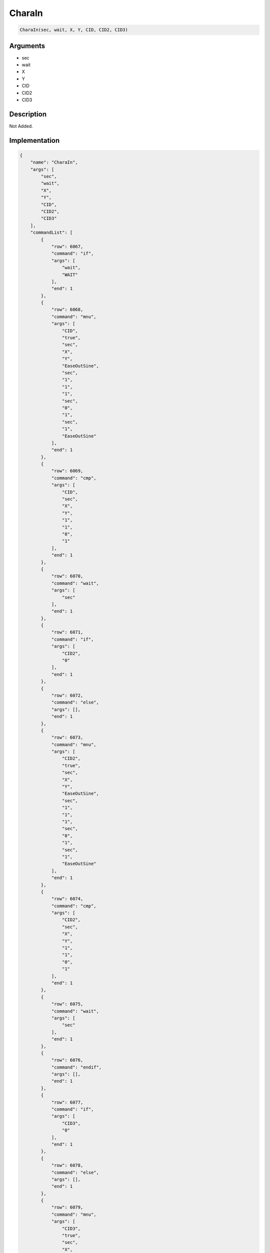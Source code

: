 .. _CharaIn:

CharaIn
========================

.. code-block:: text

	CharaIn(sec, wait, X, Y, CID, CID2, CID3)


Arguments
------------

* sec
* wait
* X
* Y
* CID
* CID2
* CID3

Description
-------------

Not Added.

Implementation
-------------

.. code-block:: json

	{
	    "name": "CharaIn",
	    "args": [
	        "sec",
	        "wait",
	        "X",
	        "Y",
	        "CID",
	        "CID2",
	        "CID3"
	    ],
	    "commandList": [
	        {
	            "row": 6067,
	            "command": "if",
	            "args": [
	                "wait",
	                "WAIT"
	            ],
	            "end": 1
	        },
	        {
	            "row": 6068,
	            "command": "mnu",
	            "args": [
	                "CID",
	                "true",
	                "sec",
	                "X",
	                "Y",
	                "EaseOutSine",
	                "sec",
	                "1",
	                "1",
	                "1",
	                "sec",
	                "0",
	                "1",
	                "sec",
	                "1",
	                "EaseOutSine"
	            ],
	            "end": 1
	        },
	        {
	            "row": 6069,
	            "command": "cmp",
	            "args": [
	                "CID",
	                "sec",
	                "X",
	                "Y",
	                "1",
	                "1",
	                "0",
	                "1"
	            ],
	            "end": 1
	        },
	        {
	            "row": 6070,
	            "command": "wait",
	            "args": [
	                "sec"
	            ],
	            "end": 1
	        },
	        {
	            "row": 6071,
	            "command": "if",
	            "args": [
	                "CID2",
	                "0"
	            ],
	            "end": 1
	        },
	        {
	            "row": 6072,
	            "command": "else",
	            "args": [],
	            "end": 1
	        },
	        {
	            "row": 6073,
	            "command": "mnu",
	            "args": [
	                "CID2",
	                "true",
	                "sec",
	                "X",
	                "Y",
	                "EaseOutSine",
	                "sec",
	                "1",
	                "1",
	                "1",
	                "sec",
	                "0",
	                "1",
	                "sec",
	                "1",
	                "EaseOutSine"
	            ],
	            "end": 1
	        },
	        {
	            "row": 6074,
	            "command": "cmp",
	            "args": [
	                "CID2",
	                "sec",
	                "X",
	                "Y",
	                "1",
	                "1",
	                "0",
	                "1"
	            ],
	            "end": 1
	        },
	        {
	            "row": 6075,
	            "command": "wait",
	            "args": [
	                "sec"
	            ],
	            "end": 1
	        },
	        {
	            "row": 6076,
	            "command": "endif",
	            "args": [],
	            "end": 1
	        },
	        {
	            "row": 6077,
	            "command": "if",
	            "args": [
	                "CID3",
	                "0"
	            ],
	            "end": 1
	        },
	        {
	            "row": 6078,
	            "command": "else",
	            "args": [],
	            "end": 1
	        },
	        {
	            "row": 6079,
	            "command": "mnu",
	            "args": [
	                "CID3",
	                "true",
	                "sec",
	                "X",
	                "Y",
	                "EaseOutSine",
	                "sec",
	                "1",
	                "1",
	                "1",
	                "sec",
	                "0",
	                "1",
	                "sec",
	                "1",
	                "EaseOutSine"
	            ],
	            "end": 1
	        },
	        {
	            "row": 6080,
	            "command": "cmp",
	            "args": [
	                "CID3",
	                "sec",
	                "X",
	                "Y",
	                "1",
	                "1",
	                "0",
	                "1"
	            ],
	            "end": 1
	        },
	        {
	            "row": 6081,
	            "command": "wait",
	            "args": [
	                "sec"
	            ],
	            "end": 1
	        },
	        {
	            "row": 6082,
	            "command": "endif",
	            "args": [],
	            "end": 1
	        },
	        {
	            "row": 6083,
	            "command": "elif",
	            "args": [
	                "wait",
	                "REVERSE"
	            ],
	            "end": 1
	        },
	        {
	            "row": 6084,
	            "command": "if",
	            "args": [
	                "CID3",
	                "0"
	            ],
	            "end": 1
	        },
	        {
	            "row": 6085,
	            "command": "else",
	            "args": [],
	            "end": 1
	        },
	        {
	            "row": 6086,
	            "command": "mnu",
	            "args": [
	                "CID3",
	                "true",
	                "sec",
	                "X",
	                "Y",
	                "EaseOutSine",
	                "sec",
	                "1",
	                "1",
	                "1",
	                "sec",
	                "0",
	                "1",
	                "sec",
	                "1",
	                "EaseOutSine"
	            ],
	            "end": 1
	        },
	        {
	            "row": 6087,
	            "command": "cmp",
	            "args": [
	                "CID3",
	                "sec",
	                "X",
	                "Y",
	                "1",
	                "1",
	                "0",
	                "1"
	            ],
	            "end": 1
	        },
	        {
	            "row": 6088,
	            "command": "wait",
	            "args": [
	                "sec"
	            ],
	            "end": 1
	        },
	        {
	            "row": 6089,
	            "command": "endif",
	            "args": [],
	            "end": 1
	        },
	        {
	            "row": 6090,
	            "command": "if",
	            "args": [
	                "CID2",
	                "0"
	            ],
	            "end": 1
	        },
	        {
	            "row": 6091,
	            "command": "else",
	            "args": [],
	            "end": 1
	        },
	        {
	            "row": 6092,
	            "command": "mnu",
	            "args": [
	                "CID2",
	                "true",
	                "sec",
	                "X",
	                "Y",
	                "EaseOutSine",
	                "sec",
	                "1",
	                "1",
	                "1",
	                "sec",
	                "0",
	                "1",
	                "sec",
	                "1",
	                "EaseOutSine"
	            ],
	            "end": 1
	        },
	        {
	            "row": 6093,
	            "command": "cmp",
	            "args": [
	                "CID2",
	                "sec",
	                "X",
	                "Y",
	                "1",
	                "1",
	                "0",
	                "1"
	            ],
	            "end": 1
	        },
	        {
	            "row": 6094,
	            "command": "if",
	            "args": [
	                "CID3",
	                "0"
	            ],
	            "end": 1
	        },
	        {
	            "row": 6095,
	            "command": "else",
	            "args": [],
	            "end": 1
	        },
	        {
	            "row": 6096,
	            "command": "chara_emotion",
	            "args": [
	                "CID3",
	                "0"
	            ],
	            "end": 1
	        },
	        {
	            "row": 6097,
	            "command": "endif",
	            "args": [],
	            "end": 1
	        },
	        {
	            "row": 6098,
	            "command": "wait",
	            "args": [
	                "sec"
	            ],
	            "end": 1
	        },
	        {
	            "row": 6099,
	            "command": "endif",
	            "args": [],
	            "end": 1
	        },
	        {
	            "row": 6100,
	            "command": "mnu",
	            "args": [
	                "CID",
	                "true",
	                "sec",
	                "X",
	                "Y",
	                "EaseOutSine",
	                "sec",
	                "1",
	                "1",
	                "1",
	                "sec",
	                "0",
	                "1",
	                "sec",
	                "1",
	                "EaseOutSine"
	            ],
	            "end": 1
	        },
	        {
	            "row": 6101,
	            "command": "cmp",
	            "args": [
	                "CID",
	                "sec",
	                "X",
	                "Y",
	                "1",
	                "1",
	                "0",
	                "1"
	            ],
	            "end": 1
	        },
	        {
	            "row": 6102,
	            "command": "if",
	            "args": [
	                "CID2",
	                "0"
	            ],
	            "end": 1
	        },
	        {
	            "row": 6103,
	            "command": "else",
	            "args": [],
	            "end": 1
	        },
	        {
	            "row": 6104,
	            "command": "chara_emotion",
	            "args": [
	                "CID2",
	                "0"
	            ],
	            "end": 1
	        },
	        {
	            "row": 6105,
	            "command": "endif",
	            "args": [],
	            "end": 1
	        },
	        {
	            "row": 6106,
	            "command": "if",
	            "args": [
	                "CID3",
	                "0"
	            ],
	            "end": 1
	        },
	        {
	            "row": 6107,
	            "command": "else",
	            "args": [],
	            "end": 1
	        },
	        {
	            "row": 6108,
	            "command": "chara_emotion",
	            "args": [
	                "CID3",
	                "0"
	            ],
	            "end": 1
	        },
	        {
	            "row": 6109,
	            "command": "endif",
	            "args": [],
	            "end": 1
	        },
	        {
	            "row": 6110,
	            "command": "wait",
	            "args": [
	                "sec"
	            ],
	            "end": 1
	        },
	        {
	            "row": 6111,
	            "command": "else",
	            "args": [],
	            "end": 1
	        },
	        {
	            "row": 6112,
	            "command": "mnu",
	            "args": [
	                "CID",
	                "true",
	                "sec",
	                "X",
	                "Y",
	                "EaseOutSine",
	                "sec",
	                "1",
	                "1",
	                "1",
	                "sec",
	                "0",
	                "1",
	                "sec",
	                "1",
	                "EaseOutSine"
	            ],
	            "end": 1
	        },
	        {
	            "row": 6113,
	            "command": "cmp",
	            "args": [
	                "CID",
	                "sec",
	                "X",
	                "Y",
	                "1",
	                "1",
	                "0",
	                "1"
	            ],
	            "end": 1
	        },
	        {
	            "row": 6114,
	            "command": "if",
	            "args": [
	                "CID2",
	                "0"
	            ],
	            "end": 1
	        },
	        {
	            "row": 6115,
	            "command": "else",
	            "args": [],
	            "end": 1
	        },
	        {
	            "row": 6116,
	            "command": "mnu",
	            "args": [
	                "CID2",
	                "true",
	                "sec",
	                "X",
	                "Y",
	                "EaseOutSine",
	                "sec",
	                "1",
	                "1",
	                "1",
	                "sec",
	                "0",
	                "1",
	                "sec",
	                "1",
	                "EaseOutSine"
	            ],
	            "end": 1
	        },
	        {
	            "row": 6117,
	            "command": "cmp",
	            "args": [
	                "CID2",
	                "sec",
	                "X",
	                "Y",
	                "1",
	                "1",
	                "0",
	                "1"
	            ],
	            "end": 1
	        },
	        {
	            "row": 6118,
	            "command": "endif",
	            "args": [],
	            "end": 1
	        },
	        {
	            "row": 6119,
	            "command": "if",
	            "args": [
	                "CID3",
	                "0"
	            ],
	            "end": 1
	        },
	        {
	            "row": 6120,
	            "command": "else",
	            "args": [],
	            "end": 1
	        },
	        {
	            "row": 6121,
	            "command": "mnu",
	            "args": [
	                "CID3",
	                "true",
	                "sec",
	                "X",
	                "Y",
	                "EaseOutSine",
	                "sec",
	                "1",
	                "1",
	                "1",
	                "sec",
	                "0",
	                "1",
	                "sec",
	                "1",
	                "EaseOutSine"
	            ],
	            "end": 1
	        },
	        {
	            "row": 6122,
	            "command": "cmp",
	            "args": [
	                "CID3",
	                "sec",
	                "X",
	                "Y",
	                "1",
	                "1",
	                "0",
	                "1"
	            ],
	            "end": 1
	        },
	        {
	            "row": 6123,
	            "command": "endif",
	            "args": [],
	            "end": 1
	        },
	        {
	            "row": 6124,
	            "command": "wait",
	            "args": [
	                "sec"
	            ],
	            "end": 1
	        },
	        {
	            "row": 6125,
	            "command": "endif",
	            "args": [],
	            "end": 1
	        },
	        {
	            "row": 6126,
	            "command": "chara_visible",
	            "args": [
	                "CID",
	                "true"
	            ],
	            "end": 1
	        },
	        {
	            "row": 6127,
	            "command": "if",
	            "args": [
	                "CID2",
	                "0"
	            ],
	            "end": 1
	        },
	        {
	            "row": 6128,
	            "command": "else",
	            "args": [],
	            "end": 1
	        },
	        {
	            "row": 6129,
	            "command": "chara_visible",
	            "args": [
	                "CID2",
	                "true"
	            ],
	            "end": 1
	        },
	        {
	            "row": 6130,
	            "command": "endif",
	            "args": [],
	            "end": 1
	        },
	        {
	            "row": 6131,
	            "command": "if",
	            "args": [
	                "CID3",
	                "0"
	            ],
	            "end": 1
	        },
	        {
	            "row": 6132,
	            "command": "else",
	            "args": [],
	            "end": 1
	        },
	        {
	            "row": 6133,
	            "command": "chara_visible",
	            "args": [
	                "CID3",
	                "true"
	            ],
	            "end": 1
	        },
	        {
	            "row": 6134,
	            "command": "endif",
	            "args": [],
	            "end": 1
	        }
	    ]
	}

Sample
-------------

.. code-block:: json

	{}

References
-------------
* :ref:`mnu`
* :ref:`cmp`
* :ref:`wait`
* :ref:`chara_emotion`
* :ref:`chara_visible`
